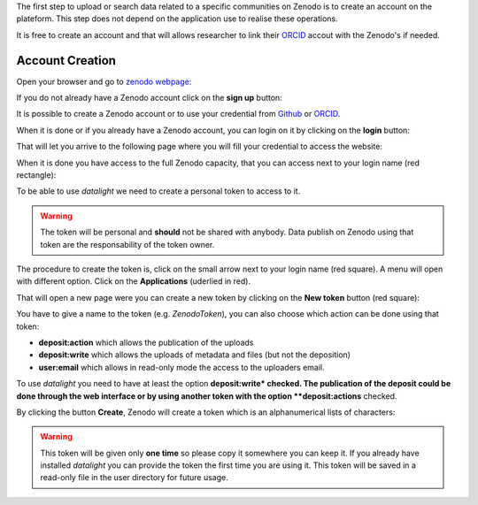 .. _reqzenodo:

The first step to upload or search data related to a specific
communities on Zenodo is to create an account on the plateform. This
step does not depend on the application use to realise these
operations.

It is free to create an account and that will allows researcher to
link their `ORCID <https://orcid.org/>`_ accout with the Zenodo's if
needed.

Account Creation
================

Open your browser and go to `zenodo webpage <https://zenodo.org>`_:

.. image:: ../images/zenodo-homepage.png
    :width: 90 %
    :align: center
     
If you do not already have a Zenodo account click on the **sign up**
button:

.. image:: ../images/zenodo-signup.png
    :scale: 100 %
    :align: center
    
It is possible to create a Zenodo account or to use your credential
from `Github <https://github.com>`_ or `ORCID <https://orcid.org/>`_.

.. image:: ../images/zenodo-signup2.png
    :width: 90 %
    :align: center
    
When it is done or if you already have a Zenodo account, you can login
on it by clicking on the **login** button:

.. image:: ../images/zenodo-login.png
    :scale: 100 %
    :align: center
    
That will let you arrive to the following page where you will fill
your credential to access the website:

.. image:: ../images/zenodo-login2.png
    :width: 60 %
    :align: center

When it is done you have access to the full Zenodo capacity, that you
can access next to your login name (red rectangle):

.. image:: ../images/zenodo-logon.png
    :width: 90 %
    :align: center

    
To be able to use *datalight* we need to create a personal token to
access to it.

.. warning::
   The token will be personal and **should** not be shared with
   anybody. Data publish on Zenodo using that token are the
   responsability of the token owner.


The procedure to create the token is, click on the small arrow next to
your login name (red square). A menu will open with different
option. Click on the **Applications** (uderlied in red).

.. image:: ../images/zenodo-logon2.png
    :width: 90 %
    :align: center

That will open a new page were you can create a new token by clicking
on the **New token** button (red square):

.. image:: ../images/zenodo-token1.png
    :width: 90 %
    :align: center

You have to give a name to the token (e.g. *ZenodoToken*), you can
also choose which action can be done using that token:

- **deposit:action** which allows the publication of the uploads
- **deposit:write** which allows the uploads of metadata and files
  (but not the deposition)
- **user:email** which allows in read-only mode the access to the
  uploaders email.

To use *datalight* you need to have at least the option
**deposit:write* checked. The publication of the deposit could be done
through the web interface or by using another token with the option
**deposit:actions** checked.

.. image:: ../images/zenodo-token2.png
    :width: 90 %
    :align: center

By clicking the button **Create**, Zenodo will create a token which is
an alphanumerical lists of characters:

.. image:: ../images/zenodo-token3.png
    :width: 90 %
    :align: center


.. warning::
    This token will be given only **one time** so please copy
    it somewhere you can keep it. If you already have installed
    *datalight* you can provide the token the first time you are using
    it.  This token will be saved in a read-only file in the user
    directory for future usage.
